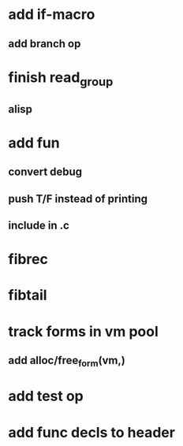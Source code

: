 * add if-macro
** add branch op
* finish read_group
** alisp
* add fun
** convert debug
** push T/F instead of printing
** include in .c
* fibrec
* fibtail
* track forms in vm pool
** add alloc/free_form(vm,)
* add test op
* add func decls to header
